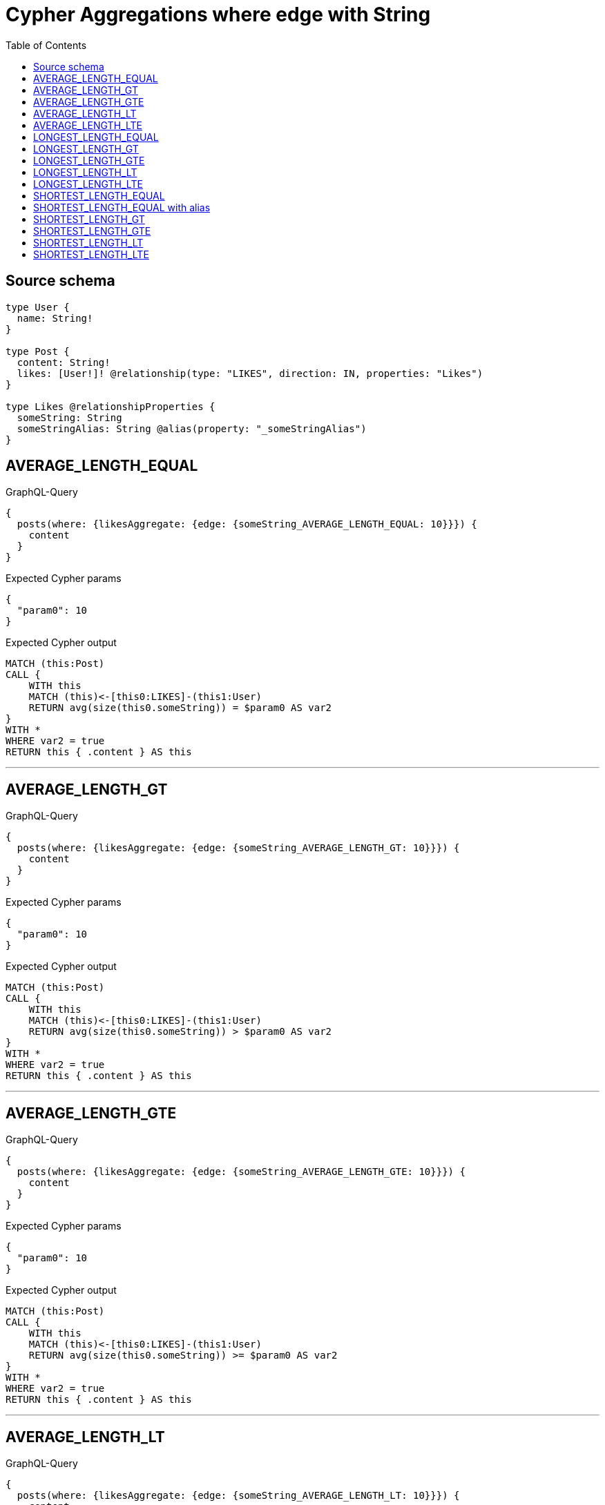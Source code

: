:toc:

= Cypher Aggregations where edge with String

== Source schema

[source,graphql,schema=true]
----
type User {
  name: String!
}

type Post {
  content: String!
  likes: [User!]! @relationship(type: "LIKES", direction: IN, properties: "Likes")
}

type Likes @relationshipProperties {
  someString: String
  someStringAlias: String @alias(property: "_someStringAlias")
}
----
== AVERAGE_LENGTH_EQUAL

.GraphQL-Query
[source,graphql]
----
{
  posts(where: {likesAggregate: {edge: {someString_AVERAGE_LENGTH_EQUAL: 10}}}) {
    content
  }
}
----

.Expected Cypher params
[source,json]
----
{
  "param0": 10
}
----

.Expected Cypher output
[source,cypher]
----
MATCH (this:Post)
CALL {
    WITH this
    MATCH (this)<-[this0:LIKES]-(this1:User)
    RETURN avg(size(this0.someString)) = $param0 AS var2
}
WITH *
WHERE var2 = true
RETURN this { .content } AS this
----

'''

== AVERAGE_LENGTH_GT

.GraphQL-Query
[source,graphql]
----
{
  posts(where: {likesAggregate: {edge: {someString_AVERAGE_LENGTH_GT: 10}}}) {
    content
  }
}
----

.Expected Cypher params
[source,json]
----
{
  "param0": 10
}
----

.Expected Cypher output
[source,cypher]
----
MATCH (this:Post)
CALL {
    WITH this
    MATCH (this)<-[this0:LIKES]-(this1:User)
    RETURN avg(size(this0.someString)) > $param0 AS var2
}
WITH *
WHERE var2 = true
RETURN this { .content } AS this
----

'''

== AVERAGE_LENGTH_GTE

.GraphQL-Query
[source,graphql]
----
{
  posts(where: {likesAggregate: {edge: {someString_AVERAGE_LENGTH_GTE: 10}}}) {
    content
  }
}
----

.Expected Cypher params
[source,json]
----
{
  "param0": 10
}
----

.Expected Cypher output
[source,cypher]
----
MATCH (this:Post)
CALL {
    WITH this
    MATCH (this)<-[this0:LIKES]-(this1:User)
    RETURN avg(size(this0.someString)) >= $param0 AS var2
}
WITH *
WHERE var2 = true
RETURN this { .content } AS this
----

'''

== AVERAGE_LENGTH_LT

.GraphQL-Query
[source,graphql]
----
{
  posts(where: {likesAggregate: {edge: {someString_AVERAGE_LENGTH_LT: 10}}}) {
    content
  }
}
----

.Expected Cypher params
[source,json]
----
{
  "param0": 10
}
----

.Expected Cypher output
[source,cypher]
----
MATCH (this:Post)
CALL {
    WITH this
    MATCH (this)<-[this0:LIKES]-(this1:User)
    RETURN avg(size(this0.someString)) < $param0 AS var2
}
WITH *
WHERE var2 = true
RETURN this { .content } AS this
----

'''

== AVERAGE_LENGTH_LTE

.GraphQL-Query
[source,graphql]
----
{
  posts(where: {likesAggregate: {edge: {someString_AVERAGE_LENGTH_LTE: 10}}}) {
    content
  }
}
----

.Expected Cypher params
[source,json]
----
{
  "param0": 10
}
----

.Expected Cypher output
[source,cypher]
----
MATCH (this:Post)
CALL {
    WITH this
    MATCH (this)<-[this0:LIKES]-(this1:User)
    RETURN avg(size(this0.someString)) <= $param0 AS var2
}
WITH *
WHERE var2 = true
RETURN this { .content } AS this
----

'''

== LONGEST_LENGTH_EQUAL

.GraphQL-Query
[source,graphql]
----
{
  posts(where: {likesAggregate: {edge: {someString_LONGEST_LENGTH_EQUAL: 10}}}) {
    content
  }
}
----

.Expected Cypher params
[source,json]
----
{
  "param0": 10
}
----

.Expected Cypher output
[source,cypher]
----
MATCH (this:Post)
CALL {
    WITH this
    MATCH (this)<-[this0:LIKES]-(this1:User)
    RETURN max(size(this0.someString)) = $param0 AS var2
}
WITH *
WHERE var2 = true
RETURN this { .content } AS this
----

'''

== LONGEST_LENGTH_GT

.GraphQL-Query
[source,graphql]
----
{
  posts(where: {likesAggregate: {edge: {someString_LONGEST_LENGTH_GT: 10}}}) {
    content
  }
}
----

.Expected Cypher params
[source,json]
----
{
  "param0": 10
}
----

.Expected Cypher output
[source,cypher]
----
MATCH (this:Post)
CALL {
    WITH this
    MATCH (this)<-[this0:LIKES]-(this1:User)
    RETURN max(size(this0.someString)) > $param0 AS var2
}
WITH *
WHERE var2 = true
RETURN this { .content } AS this
----

'''

== LONGEST_LENGTH_GTE

.GraphQL-Query
[source,graphql]
----
{
  posts(where: {likesAggregate: {edge: {someString_LONGEST_LENGTH_GTE: 10}}}) {
    content
  }
}
----

.Expected Cypher params
[source,json]
----
{
  "param0": 10
}
----

.Expected Cypher output
[source,cypher]
----
MATCH (this:Post)
CALL {
    WITH this
    MATCH (this)<-[this0:LIKES]-(this1:User)
    RETURN max(size(this0.someString)) >= $param0 AS var2
}
WITH *
WHERE var2 = true
RETURN this { .content } AS this
----

'''

== LONGEST_LENGTH_LT

.GraphQL-Query
[source,graphql]
----
{
  posts(where: {likesAggregate: {edge: {someString_LONGEST_LENGTH_LT: 10}}}) {
    content
  }
}
----

.Expected Cypher params
[source,json]
----
{
  "param0": 10
}
----

.Expected Cypher output
[source,cypher]
----
MATCH (this:Post)
CALL {
    WITH this
    MATCH (this)<-[this0:LIKES]-(this1:User)
    RETURN max(size(this0.someString)) < $param0 AS var2
}
WITH *
WHERE var2 = true
RETURN this { .content } AS this
----

'''

== LONGEST_LENGTH_LTE

.GraphQL-Query
[source,graphql]
----
{
  posts(where: {likesAggregate: {edge: {someString_LONGEST_LENGTH_LTE: 10}}}) {
    content
  }
}
----

.Expected Cypher params
[source,json]
----
{
  "param0": 10
}
----

.Expected Cypher output
[source,cypher]
----
MATCH (this:Post)
CALL {
    WITH this
    MATCH (this)<-[this0:LIKES]-(this1:User)
    RETURN max(size(this0.someString)) <= $param0 AS var2
}
WITH *
WHERE var2 = true
RETURN this { .content } AS this
----

'''

== SHORTEST_LENGTH_EQUAL

.GraphQL-Query
[source,graphql]
----
{
  posts(where: {likesAggregate: {edge: {someString_SHORTEST_LENGTH_EQUAL: 10}}}) {
    content
  }
}
----

.Expected Cypher params
[source,json]
----
{
  "param0": 10
}
----

.Expected Cypher output
[source,cypher]
----
MATCH (this:Post)
CALL {
    WITH this
    MATCH (this)<-[this0:LIKES]-(this1:User)
    RETURN min(size(this0.someString)) = $param0 AS var2
}
WITH *
WHERE var2 = true
RETURN this { .content } AS this
----

'''

== SHORTEST_LENGTH_EQUAL with alias

.GraphQL-Query
[source,graphql]
----
{
  posts(
    where: {likesAggregate: {edge: {someStringAlias_SHORTEST_LENGTH_EQUAL: 10}}}
  ) {
    content
  }
}
----

.Expected Cypher params
[source,json]
----
{
  "param0": 10
}
----

.Expected Cypher output
[source,cypher]
----
MATCH (this:Post)
CALL {
    WITH this
    MATCH (this)<-[this0:LIKES]-(this1:User)
    RETURN min(size(this0._someStringAlias)) = $param0 AS var2
}
WITH *
WHERE var2 = true
RETURN this { .content } AS this
----

'''

== SHORTEST_LENGTH_GT

.GraphQL-Query
[source,graphql]
----
{
  posts(where: {likesAggregate: {edge: {someString_SHORTEST_LENGTH_GT: 10}}}) {
    content
  }
}
----

.Expected Cypher params
[source,json]
----
{
  "param0": 10
}
----

.Expected Cypher output
[source,cypher]
----
MATCH (this:Post)
CALL {
    WITH this
    MATCH (this)<-[this0:LIKES]-(this1:User)
    RETURN min(size(this0.someString)) > $param0 AS var2
}
WITH *
WHERE var2 = true
RETURN this { .content } AS this
----

'''

== SHORTEST_LENGTH_GTE

.GraphQL-Query
[source,graphql]
----
{
  posts(where: {likesAggregate: {edge: {someString_SHORTEST_LENGTH_GTE: 10}}}) {
    content
  }
}
----

.Expected Cypher params
[source,json]
----
{
  "param0": 10
}
----

.Expected Cypher output
[source,cypher]
----
MATCH (this:Post)
CALL {
    WITH this
    MATCH (this)<-[this0:LIKES]-(this1:User)
    RETURN min(size(this0.someString)) >= $param0 AS var2
}
WITH *
WHERE var2 = true
RETURN this { .content } AS this
----

'''

== SHORTEST_LENGTH_LT

.GraphQL-Query
[source,graphql]
----
{
  posts(where: {likesAggregate: {edge: {someString_SHORTEST_LENGTH_LT: 10}}}) {
    content
  }
}
----

.Expected Cypher params
[source,json]
----
{
  "param0": 10
}
----

.Expected Cypher output
[source,cypher]
----
MATCH (this:Post)
CALL {
    WITH this
    MATCH (this)<-[this0:LIKES]-(this1:User)
    RETURN min(size(this0.someString)) < $param0 AS var2
}
WITH *
WHERE var2 = true
RETURN this { .content } AS this
----

'''

== SHORTEST_LENGTH_LTE

.GraphQL-Query
[source,graphql]
----
{
  posts(where: {likesAggregate: {edge: {someString_SHORTEST_LENGTH_LTE: 10}}}) {
    content
  }
}
----

.Expected Cypher params
[source,json]
----
{
  "param0": 10
}
----

.Expected Cypher output
[source,cypher]
----
MATCH (this:Post)
CALL {
    WITH this
    MATCH (this)<-[this0:LIKES]-(this1:User)
    RETURN min(size(this0.someString)) <= $param0 AS var2
}
WITH *
WHERE var2 = true
RETURN this { .content } AS this
----

'''

